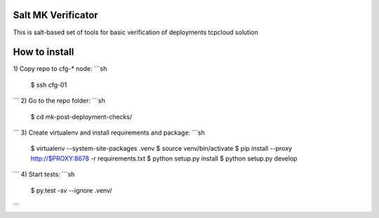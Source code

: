 Salt MK Verificator
========================

This is salt-based set of tools for basic verification of deployments tcpcloud solution

How to install 
=======================

1) Copy repo to cfg-* node:
```sh 
   $ ssh cfg-01
```
2) Go to the repo folder:
```sh 
   $ cd mk-post-deployment-checks/
```
3) Create virtualenv and install requirements and package:
```sh 
   $ virtualenv --system-site-packages .venv
   $ source venv/bin/activate
   $ pip install --proxy http://$PROXY:8678 -r requirements.txt
   $ python setup.py install
   $ python setup.py develop
```
4) Start tests:
```sh 
   $ py.test -sv --ignore .venv/
```

